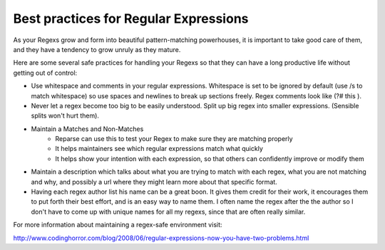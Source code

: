 Best practices for Regular Expressions
======================================

As your Regexs grow and form into beautiful pattern-matching powerhouses, it is important
to take good care of them, and they have a tendency to grow unruly as they mature.

Here are some several safe practices for handling your Regexs so that
they can have a long productive life without getting out of control:

- Use whitespace and comments in your regular expressions.
  Whitespace is set to be ignored by default (use /s to match whitespace) so use
  spaces and newlines to break up sections freely. Regex comments look like (?# this ).
- Never let a regex become too big to be easily understood. Split up big regex
  into smaller expressions. (Sensible splits won't hurt them).
- Maintain a Matches and Non-Matches
    - Reparse can use this to test your Regex to make sure they are matching properly
    - It helps maintainers see which regular expressions match what quickly
    - It helps show your intention with each expression, so that others can confidently improve or modify them
- Maintain a description which talks about what you are trying to match with each regex,
  what you are not matching and why, and possibly a url where they might learn more
  about that specific format.
- Having each regex author list his name can be a great boon. It gives them
  credit for their work, it encourages them to put forth their best effort, and is an easy way
  to name them.
  I often name the regex after the the author so I don't have to come up with unique names
  for all my regexs, since that are often really similar.


For more information about maintaining a regex-safe environment visit:

http://www.codinghorror.com/blog/2008/06/regular-expressions-now-you-have-two-problems.html
